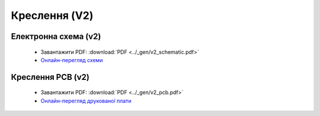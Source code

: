 Креслення (V2)
==============

Електронна схема (v2)
---------------------

  * Завантажити PDF: :download:`PDF <../_gen/v2_schematic.pdf>`
  * `Онлайн-перегляд схеми <https://kicanvas.org/?github=https%3A%2F%2Fgithub.com%2Flilka-dev%2Fhardware%2Fblob%2Fmain%2Fv2%2Fmain.kicad_sch>`_

Креслення PCB (v2)
------------------

  * Завантажити PDF: :download:`PDF <../_gen/v2_pcb.pdf>`
  * `Онлайн-перегляд друкованої плати <https://kicanvas.org/?github=https%3A%2F%2Fgithub.com%2Flilka-dev%2Fhardware%2Fblob%2Fmain%2Fv2%2Fmain.kicad_pcb>`_
